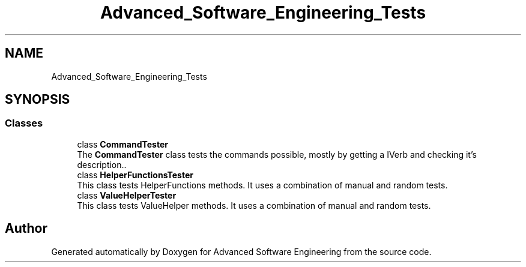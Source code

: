 .TH "Advanced_Software_Engineering_Tests" 3 "Sat Dec 12 2020" "Advanced Software Engineering" \" -*- nroff -*-
.ad l
.nh
.SH NAME
Advanced_Software_Engineering_Tests
.SH SYNOPSIS
.br
.PP
.SS "Classes"

.in +1c
.ti -1c
.RI "class \fBCommandTester\fP"
.br
.RI "The \fBCommandTester\fP class tests the commands possible, mostly by getting a IVerb and checking it's description\&.\&. "
.ti -1c
.RI "class \fBHelperFunctionsTester\fP"
.br
.RI "This class tests HelperFunctions methods\&. It uses a combination of manual and random tests\&. "
.ti -1c
.RI "class \fBValueHelperTester\fP"
.br
.RI "This class tests ValueHelper methods\&. It uses a combination of manual and random tests\&. "
.in -1c
.SH "Author"
.PP 
Generated automatically by Doxygen for Advanced Software Engineering from the source code\&.
